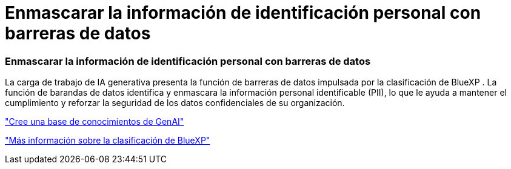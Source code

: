 = Enmascarar la información de identificación personal con barreras de datos
:allow-uri-read: 




=== Enmascarar la información de identificación personal con barreras de datos

La carga de trabajo de IA generativa presenta la función de barreras de datos impulsada por la clasificación de BlueXP . La función de barandas de datos identifica y enmascara la información personal identificable (PII), lo que le ayuda a mantener el cumplimiento y reforzar la seguridad de los datos confidenciales de su organización.

link:https://docs.netapp.com/us-en/workload-genai/knowledge-base/create-knowledgebase.html["Cree una base de conocimientos de GenAI"]

link:https://docs.netapp.com/us-en/bluexp-classification/concept-cloud-compliance.html["Más información sobre la clasificación de BlueXP"^]
